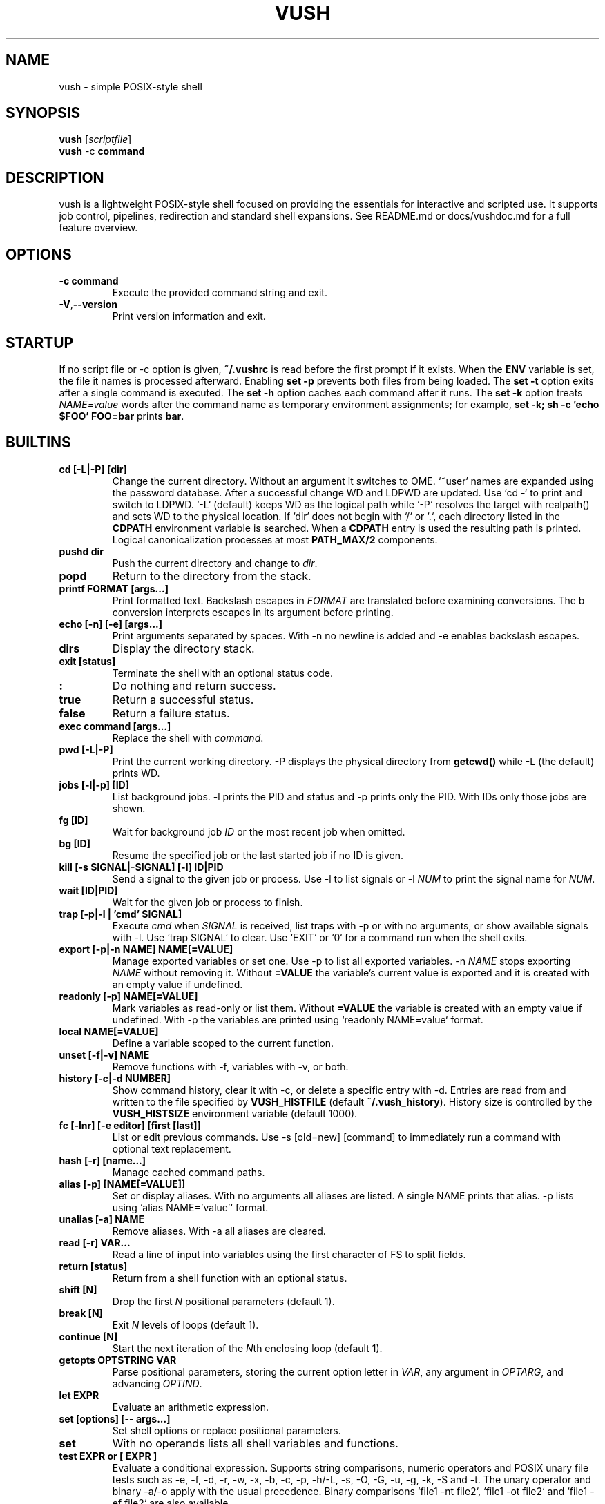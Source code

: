.TH VUSH 1 "" "vush 0.1.0"
.SH NAME
vush \- simple POSIX-style shell
.SH SYNOPSIS
.B vush
.RI [ scriptfile ]
.br
.BR vush " -c " command
.SH DESCRIPTION
vush is a lightweight POSIX-style shell focused on providing the
essentials for interactive and scripted use. It supports job control,
pipelines, redirection and standard shell expansions. See README.md or
docs/vushdoc.md for a full feature overview.
.SH OPTIONS
.TP
.B -c command
Execute the provided command string and exit.
.TP
.BR -V , --version
Print version information and exit.
.SH STARTUP
If no script file or -c option is given, \fB~/.vushrc\fP is read before the first prompt if it exists. When the \fBENV\fP variable is set, the file it names is processed afterward. Enabling \fBset -p\fP prevents both files from being loaded. The \fBset -t\fP option exits after a single command is executed. The \fBset -h\fP option caches each command after it runs. The \fBset -k\fP option treats \fINAME=value\fP words after the command name as temporary environment assignments; for example, \fBset -k; sh -c 'echo $FOO' FOO=bar\fP prints \fBbar\fP.
.SH BUILTINS
.TP
.B cd [-L|-P] [dir]
Change the current directory. Without an argument it switches to \$HOME. `~user` names are expanded using the password database. After a successful change \$PWD and \$OLDPWD are updated. Use `cd -` to print and switch to \$OLDPWD. `-L` (default) keeps \$PWD as the logical path while `-P` resolves the target with realpath() and sets \$PWD to the physical location. If `dir` does not begin with `/` or `.`, each directory listed in the \fBCDPATH\fP environment variable is searched. When a \fBCDPATH\fP entry is used the resulting path is printed. Logical canonicalization processes at most \fBPATH_MAX/2\fP components.
.TP
.B pushd dir
Push the current directory and change to \fIdir\fP.
.TP
.B popd
Return to the directory from the stack.
.TP
.B "printf FORMAT [args...]"
Print formatted text. Backslash escapes in \fIFORMAT\fP are translated before examining \% conversions. The \%b conversion interprets escapes in its argument before printing.
.TP
.B "echo [-n] [-e] [args...]"
Print arguments separated by spaces. With \-n no newline is added and \-e enables backslash escapes.
.TP
.B dirs
Display the directory stack.
.TP
.B "exit [status]"
Terminate the shell with an optional status code.
.TP
.B :
Do nothing and return success.
.TP
.B true
Return a successful status.
.TP
.B false
Return a failure status.
.TP
.B "exec command [args...]"
Replace the shell with \fIcommand\fP.
.TP
.B "pwd [-L|-P]"
Print the current working directory. \-P displays the physical directory from \fBgetcwd()\fP while \-L (the default) prints \$PWD.
.TP
.B "jobs [-l|-p] [ID]"
List background jobs. \-l prints the PID and status and \-p prints only the PID. With IDs only those jobs are shown.
.TP
.B "fg [ID]"
Wait for background job \fIID\fP or the most recent job when omitted.
.TP
.B "bg [ID]"
Resume the specified job or the last started job if no ID is given.
.TP
.B "kill [-s SIGNAL|-SIGNAL] [-l] ID|PID"
Send a signal to the given job or process. Use \-l to list signals or \-l \fINUM\fP to print the signal name for \fINUM\fP.
.TP
.B "wait [ID|PID]"
Wait for the given job or process to finish.
.TP
.B "trap [-p|-l | 'cmd' SIGNAL]"
Execute \fIcmd\fP when \fISIGNAL\fP is received, list traps with \-p or with no arguments, or show available signals with \-l. Use `trap SIGNAL` to clear. Use `EXIT` or `0` for a command run when the shell exits.
.TP
.B "export [-p|-n NAME] NAME[=VALUE]"
Manage exported variables or set one. Use \-p to list all exported variables. \-n \fINAME\fP stops exporting \fINAME\fP without removing it. Without \fB=VALUE\fP the variable's current value is exported and it is created with an empty value if undefined.
.TP
.B "readonly [-p] NAME[=VALUE]"
Mark variables as read-only or list them. Without \fB=VALUE\fP the variable is created with an empty value if undefined. With \-p the variables are printed using `readonly NAME=value` format.
.TP
.B "local NAME[=VALUE]"
Define a variable scoped to the current function.
.TP
.B "unset [-f|-v] NAME"
Remove functions with \-f, variables with \-v, or both.
.TP
.B "history [-c|-d NUMBER]"
Show command history, clear it with \-c, or delete a specific entry with \-d. Entries are read from and written to the file specified by \fBVUSH_HISTFILE\fP (default \fB~/.vush_history\fP). History size is controlled by the \fBVUSH_HISTSIZE\fP environment variable (default 1000).
.TP
.B "fc [-lnr] [-e editor] [first [last]]"
List or edit previous commands. Use \-s [old=new] [command] to immediately run a command with optional text replacement.
.TP
.B "hash [-r] [name...]"
Manage cached command paths.
.TP
.B "alias [-p] [NAME[=VALUE]]"
Set or display aliases. With no arguments all aliases are listed. A single NAME prints that alias. \-p lists using `alias NAME='value'` format.
.TP
.B "unalias [-a] NAME"
Remove aliases. With \-a all aliases are cleared.
.TP
.B "read [-r] VAR..."
Read a line of input into variables using the first character of \$IFS to split fields.
.TP
.B "return [status]"
Return from a shell function with an optional status.
.TP
.B "shift [N]"
Drop the first \fIN\fP positional parameters (default 1).
.TP
.B "break [N]"
Exit \fIN\fP levels of loops (default 1).
.TP
.B "continue [N]"
Start the next iteration of the \fIN\fPth enclosing loop (default 1).
.TP
.B "getopts OPTSTRING VAR"
Parse positional parameters, storing the current option letter in \fIVAR\fP, any argument in \fIOPTARG\fP, and advancing \fIOPTIND\fP.
.TP
.B "let EXPR"
Evaluate an arithmetic expression.
.TP
.B "set [options] [-- args...]"
Set shell options or replace positional parameters.
.TP
.B set
With no operands lists all shell variables and functions.
.TP
.B "test EXPR" or "[ EXPR ]"
Evaluate a conditional expression. Supports string comparisons, numeric operators and POSIX unary file tests such as \-e, \-f, \-d, \-r, \-w, \-x, \-b, \-c, \-p, \-h/\-L, \-s, \-O, \-G, \-u, \-g, \-k, \-S and \-t. The unary \! operator and binary \-a/\-o apply with the usual precedence. Binary comparisons `file1 -nt file2`, `file1 -ot file2` and `file1 -ef file2` are also available.
.TP
.B "[[ EXPR ]]"
Evaluate a conditional expression with pattern matching.
.PP
Aliases are stored in the file specified by \fBVUSH_ALIASFILE\fP (default \fB~/.vush_aliases\fP). The file contains one \fIname=value\fP pair per line without quotes.
.TP
.B "type NAME..."
Display how each NAME would be interpreted.
.TP
.B "command [-p] [-v|-V] NAME [args...]"
Run NAME ignoring shell functions. With \-v or \-V display how the name would be resolved. The \-p option searches or executes using /bin:/usr/bin instead of the current \$PATH.
.TP
.B "eval WORDS..."
Concatenate arguments and execute the result.
.TP
.B "source file [args...]" or ". file [args...]"
Execute commands from a file with optional positional parameters. If \fIfile\fP contains no \fB/\fP, each directory in \$PATH is searched.
.TP
.B help
Display information about built-in commands.
.TP
.B "time [-p] command [args...]"
Run a command and print timing statistics. With \-p, output follows the POSIX real, user, sys format.
.TP
.B times
Print cumulative user/system CPU times.
.TP
.B "ulimit [-HS] [-a|-c|-d|-f|-n|-s|-t|-v [limit]]"
Display or set resource limits.
.TP
.B "umask [-S] [mask]"
Set or display the file creation mask. \fImask\fP may be an octal number or a symbolic string like `u=rwx,g=rx,o=rx`. With \-S, the mask is shown in symbolic form.
.SH SHELL OPTIONS
Use the \fBset\fP builtin to change optional behavior. Options are enabled with a minus and disabled with a plus. They affect commands run after \fBset\fP.
.TP
.B -e
Exit immediately if a simple command fails.
.TP
.B -u
Error when expanding an undefined variable.
.TP
.B -x
Print each command just before execution using \$PS4 as a prefix.
.TP
.B -C
Refuse to overwrite existing files with \fB>\fP. Use \fB>| file\fP to override or \fBset +C\fP to disable.
.TP
.B -m
Enable job control so background jobs can be managed. Interactive shells enable this by default.
.TP
.B "-o pipefail"
Return the status of the first failing command in a pipeline. Disable with \fBset +o pipefail\fP.
.TP
.B "-o noclobber"
Same as \fB-C\fP. Disable with \fBset +o noclobber\fP.
Ifile2P and Ifile1P -ef Ifile2P.
The \fBtrap\fP builtin lists available signal names when invoked with \-l.
The \fBkill\fP builtin prints a signal name when \-l is followed by a number.
The \fBunset\fP builtin removes variables and functions; \-v targets variables and \-f functions.
The \fBfg\fP and \fBbg\fP builtins operate on the most recently started
background job when no ID is given.
History can be manipulated using \fBfc\fP.  The \-n flag omits numbers when
listing, \-r reverses the order and \-s re-executes the selected command with
optional text substitution.
The \fBulimit\fP builtin displays or sets resource limits; use \-H for hard
limits and \-S for soft limits.
.SH SHELL FEATURES
Parameter, command and arithmetic expansion, wildcard matching,
functions, history and background jobs are available. Expanded
examples reside in docs/vushdoc.md.
The redirection operator \fB>|\fP forces truncation even when the \fBnoclobber\fP option is set.
File descriptor numbers may prefix \fB<\fP or \fB>\fP to select an alternate descriptor, e.g. \fB3>file\fP.
.SH ENVIRONMENT
.TP
.B VUSH_HISTFILE
Location of the history file.
.TP
.B VUSH_HISTSIZE
Maximum number of history entries.
.TP
.B VUSH_ALIASFILE
File used to store persistent aliases.
.TP
.B VUSH_FUNCFILE
File used to store persistent functions.
.TP
.B ENV
Extra startup file executed after \fB~/.vushrc\fP when set.
.TP
.B PS1
Primary command prompt string.
.TP
.B PS2
.PP
.nf
Reading without naming a variable stores the line in \fBREPLY\fP. Fields are
split using the first character of \fB$IFS\fP:
257
.fi
Displayed when additional input is needed.
.TP
.B PS3
.PP
The \fBprintf\fP builtin translates backslash escapes in the format
string before examining \% conversions. The \%b conversion still interprets
escapes in its argument.
.PP
Measuring command duration:
.PP
.nf
$ time -p sleep 0.1
real 0.10
user 0.00
sys  0.00
.fi
Prompt used by the select builtin.
.TP
.B PS4
Prefix for tracing output from set -x.
.TP
.B MAIL
Mailbox file checked before each prompt. A notice is printed on update.
.TP
.B MAILPATH
Colon separated list of additional mailbox files. Each prints "New mail in <file>" when modified.
.SH FILES
.TP
.B ~/.vushrc
Commands executed before the first prompt if present.
.TP
.B ~/.vush_history
Persistent command history.
.TP
.B ~/.vush_aliases
Stored aliases.
.TP
.B ~/.vush_funcs
Stored functions.
.SH EXAMPLES
.B vush
starts an interactive shell. To run a script file use
.B "vush script.vsh".
More examples can be found in docs/vushdoc.md.
.PP
Resource limits can be queried or adjusted, e.g.:
.PP
.nf
$ ulimit -H -n 4096
$ ulimit -S -s
.fi
.PP
Reading without naming a variable stores the line in \fBREPLY\fP:
.PP
.nf
$ printf "foo\n" | vush -c 'read; echo $REPLY'
foo
.fi
.SH SEE ALSO
README.md \- overview and quick start, docs/vushdoc.md \- examples and
detailed explanations, the POSIX Shell specification
<https://pubs.opengroup.org/onlinepubs/9699919799/>, sh(1)
.SH AUTHOR
The vush developers.
